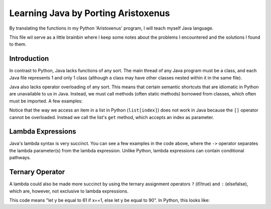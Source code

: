 ++++++++++++++++++++++++++++++++++++
Learning Java by Porting Aristoxenus
++++++++++++++++++++++++++++++++++++

By translating the functions in my Python 'Aristoxenus' program, I will teach myself Java language.

This file wil serve as a little brainbin where I keep some notes about the problems 
I encountered and the solutions I found to them.



Introduction
============

In contrast to Python, Java lacks functions of any sort. The main thread of any Java program must be a class, 
and each Java file represents 1 and only 1 class (although a class may have other classes nested within it in
the same file).

Java also lacks operator overloading of any sort. This means that certain semantic shortcuts that are idiomatic in 
Python are unavailable to us in Java. Instead, we must call methods (often static methods) borrowed from classes,
which often must be imported. A few examples:


.. code-block:: python
    :caption: We often use list comprehensions instead of ``map``, ``filter``, and ``reduce``.

    ACCIDENTAL_SYMBOLS: list[str] = [SHARP_SYMBOL, FLAT_SYMBOL]

    SHARPS: tuple[str, ...] = tuple(note + SHARP_SYMBOL for note in NATURALS
                       if note not in HALFSTEPS)

    BINOMIALS: tuple[str, ...] = tuple(sharp + BINOMIAL_DIVIDER_SYMBOL + flat
                          for flat in FLATS for sharp in SHARPS
                          if FLATS.index(flat) == SHARPS.index(sharp))


.. code-block:: java
    :caption: We call the ``of`` method on the imported ``List`` class to create an immutable list. The ``List`` class is really just an interface, so it is the underlying type of array that determines the list's mutability.
    
    public static final List<String> ACCIDENTAL_SYMBOLS = List.of(SHARP_SYMBOL, FLAT_SYMBOL);


.. code-block:: java
    :caption: The stream() method of the list ``NATURALS`` returns a Stream object, which supplies ``map`` and ``filter``. Then, the stream's ``collect`` method supplies the ``toList`` static method from the ``Collectors`` class to organize the stream into a ``List`` object.
    :linenos: 
    :emphasize-lines: 1, 9

    public static final List<String> SHARPS = NATURALS.stream()
        .filter(i -> ! HALFSTEPS.containsKey(i))
        .map(i -> i + SHARP_SYMBOL)
        .collect(Collectors.toList())
    ;

    public static final List<String> BINOMIALS = SHARPS.stream()
        .map(i -> i + BINOMIAL_DIVIDER_SYMBOL + FLATS.get(SHARPS.indexOf(i)))
        .collect(Collectors.toList())
    ;


Notice that the way we access an item in a list in Python (``list[index]``) does not work in Java because the ``[]`` operator cannot be overloaded. Instead we call the list's ``get`` method, which accepts an index as parameter.


Lambda Expressions
==================

Java's lambda syntax is very succinct. You can see a few examples in the code above, where the ``->`` operator separates the lambda parameter(s) from the lambda expression.
Unlike Python, lambda expressions can contain conditional pathways.


.. code-block:: java
   :caption: Lambda can have an empty parameter:

   () -> System.out.println("Hello")


.. code-block:: java
    :caption: Lambda can have multiple parameters:

    () -> System.out.println("Hello")


.. code-block:: java
    :caption: Lambda can have a code block as the expression

    (int i) -> {
    System.out.println("Hello");
    return i;
    }


.. code-block:: java
    :caption: Lambda can have a condition in a code block:

    (int i) -> {
    if (i <= 7) {
        System.out.println("Hello");
    }
    else {
    return i;
    }


Ternary Operator
================

A lambda could also be made more succinct by using the ternary assignment operators ``?`` (if/true) and ``:`` (elsefalse), which are, however, not exclusive to lambda expressions.

.. code-block:: java
    :caption: Ternary assignment operators make succinct conditions

    int y = (x == 1) ? 61: 90; 


This code means "let y be equal to 61 if x==1, else let y be equal to 90". In Python, this looks like:


.. code-block:: python
    :caption: Ternary assignment operator

    y: int = 61 if x ==1 else 90